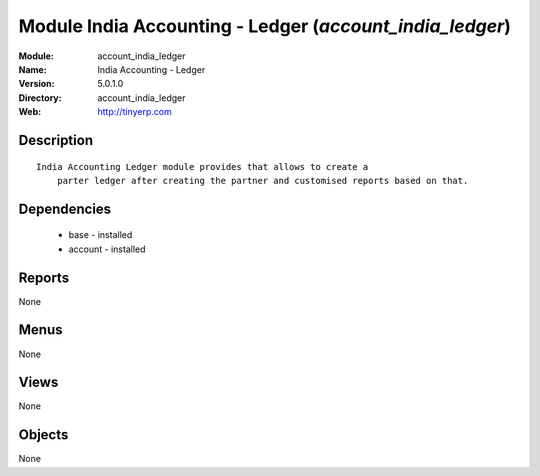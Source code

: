
Module India Accounting - Ledger (*account_india_ledger*)
=========================================================
:Module: account_india_ledger
:Name: India Accounting - Ledger
:Version: 5.0.1.0
:Directory: account_india_ledger
:Web: http://tinyerp.com

Description
-----------

::

  India Accounting Ledger module provides that allows to create a 
      parter ledger after creating the partner and customised reports based on that.

Dependencies
------------

 * base - installed
 * account - installed

Reports
-------

None


Menus
-------


None


Views
-----


None



Objects
-------

None
